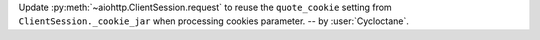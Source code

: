 Update :py:meth:`~aiohttp.ClientSession.request` to reuse the ``quote_cookie`` setting from ``ClientSession._cookie_jar`` when processing cookies parameter.
-- by :user:`Cycloctane`.
